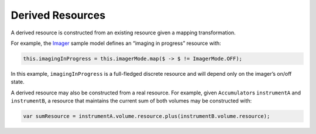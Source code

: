 =================
Derived Resources
=================

A derived resource is constructed from an existing resource given a
mapping transformation.

For example, the
`Imager <https://github.com/NASA-AMMOS/aerie/blob/e3048083b78b7d3b6e2c9479e7f85a35b9047b6d/examples/foo-missionmodel/src/main/java/gov/nasa/jpl/aerie/foomissionmodel/models/Imager.java>`__
sample model defines an “imaging in progress” resource with:

.. code:: java

   this.imagingInProgress = this.imagerMode.map($ -> $ != ImagerMode.OFF);

In this example, ``imagingInProgress`` is a full-fledged discrete
resource and will depend only on the imager’s on/off state.

A derived resource may also be constructed from a real resource. For
example, given ``Accumulator``\ s ``instrumentA`` and ``instrumentB``, a
resource that maintains the current sum of both volumes may be
constructed with:

.. code:: java

   var sumResource = instrumentA.volume.resource.plus(instrumentB.volume.resource);
